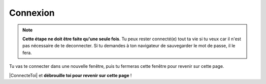 Connexion
---------

.. note::

    **Cette étape ne doit être faite qu'une seule fois**. Tu peux rester connecté(e)
    tout ta vie si tu veux car il n'est pas nécessaire de te deconnecter.
    Si tu demandes à ton navigateur de sauvegarder le mot de passe, il le fera.

Tu vas te connecter dans une nouvelle fenêtre, puis tu fermeras cette fenêtre pour revenir sur
cette page.

..  ......................................................................................

    Lis les instructions ci-dessous :

    * Munis de ton "login/password" reçu dans l'étape précédente.
    * Ensuite tu te connecteras à GitHub avec ton compte.
    * Une fois connecté(e) tu fermeras la fenêtre GitHub pour revenir sur cette page.

    Voici le résumé en images de ce qui va se passer.

    ..  figure::    images/GitHubSignIn.png
        :align: center

        Etape N°1:   **Se connecter à GitHub**.

    ..  figure::    images/GitHubWelcome.png
        :align: center

        Etape N°2:   Ecran de bienvenue (peut changer)

    ..  figure::    images/GitHubTab.png
        :align: center

        Etape N°3:  Fermer la fenêtre GitHub.


|ConnecteToi| et **débrouille toi pour revenir sur cette page** !


..  |ConnecteToi| raw:: html

    <a      href="https://github.com/login?return_to=%2Flejeudupromoteur%2F_retourne_sur_le_site_web_"
            target="_blank">
        Connecte toi
    </a>



